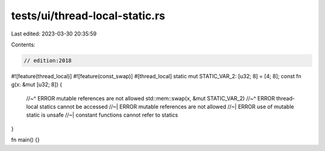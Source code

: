 tests/ui/thread-local-static.rs
===============================

Last edited: 2023-03-30 20:35:59

Contents:

.. code-block:: rs

    // edition:2018

#![feature(thread_local)]
#![feature(const_swap)]
#[thread_local]
static mut STATIC_VAR_2: [u32; 8] = [4; 8];
const fn g(x: &mut [u32; 8]) {
    //~^ ERROR mutable references are not allowed
    std::mem::swap(x, &mut STATIC_VAR_2)
    //~^ ERROR thread-local statics cannot be accessed
    //~| ERROR mutable references are not allowed
    //~| ERROR use of mutable static is unsafe
    //~| constant functions cannot refer to statics
}

fn main() {}


